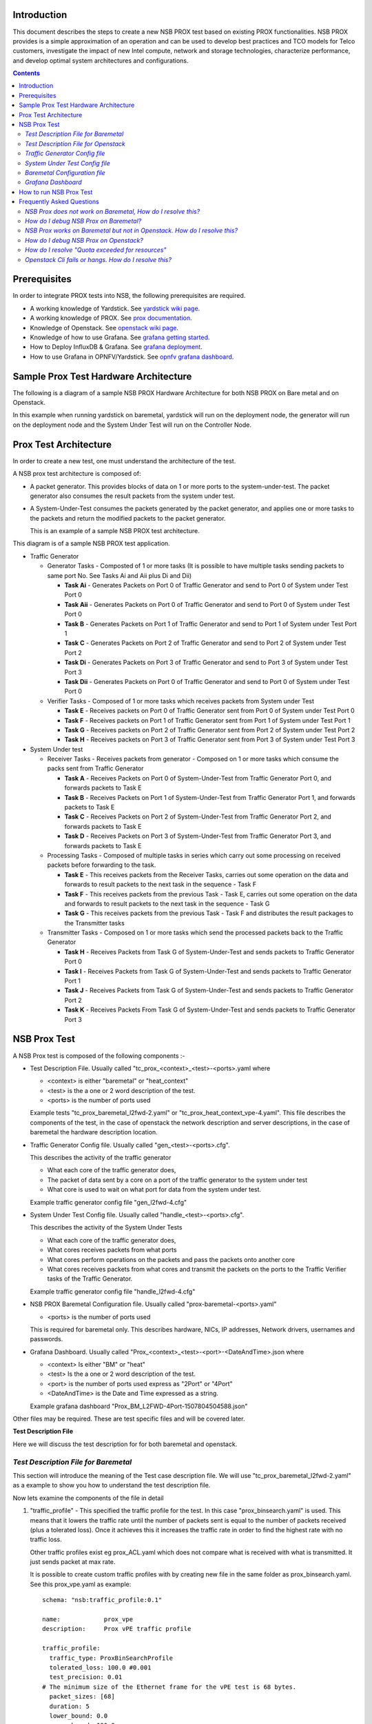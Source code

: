 Introduction
=============

This document describes the steps to create a new NSB PROX test based on 
existing PROX functionalities. NSB PROX provides is a simple approximation 
of an operation and can be used to develop best practices and TCO models 
for Telco customers, investigate the impact of new Intel compute, 
network and storage technologies, characterize performance, and develop 
optimal system architectures and configurations.

.. contents::

Prerequisites
=============

In order to integrate PROX tests into NSB, the following prerequisites are required.

.. _`dpdk wiki page`: http://dpdk.org/
.. _`yardstick wiki page`: https://wiki.opnfv.org/display/yardstick/
.. _`prox documentation`: https://01.org/intel-data-plane-performance-demonstrators/documentation/prox-documentation
.. _`openstack wiki page`: https://wiki.openstack.org/wiki/Main_Page 
.. _`grafana getting started`: http://docs.grafana.org/guides/gettingstarted/
.. _`opnfv grafana dashboard`: https://wiki.opnfv.org/display/yardstick/How+to+work+with+grafana+dashboard
.. _`prox command line`: https://01.org/intel-data-plane-performance-demonstrators/documentation/prox-documentation#Command_line_options
.. _`grafana deployment`: https://wiki.opnfv.org/display/yardstick/How+to+deploy+InfluxDB+and+Grafana+locally
.. _`prox options`: https://01.org/intel-data-plane-performance-demonstrators/documentation/prox-documentation#.5Beal_options.5D

* A working knowledge of Yardstick. See `yardstick wiki page`_.
* A working knowledge of PROX. See `prox documentation`_.
* Knowledge of Openstack. See `openstack wiki page`_.
* Knowledge of how to use Grafana. See `grafana getting started`_.
* How to Deploy InfluxDB & Grafana. See `grafana deployment`_.
* How to use Grafana in OPNFV/Yardstick. See `opnfv grafana dashboard`_.

Sample Prox Test Hardware Architecture
======================================

The following is a diagram of a sample NSB PROX Hardware Architecture 
for both NSB PROX on Bare metal and on Openstack.

In this example when running yardstick on baremetal, yardstick will 
run on the deployment node, the generator will run on the deployment node
and the System Under Test will run on the Controller Node.


.. image:: images/PROX_Hardware_Arch.png
   :width: 800px
   :alt: Sample NSB PROX Hard Architecture

Prox Test Architecture
======================

In order to create a new test, one must understand the architecture of 
the test. 

A NSB prox test architecture is composed of:

* A packet generator. This provides blocks of data on 1 or more ports 
  to the system-under-test. 
  The packet generator also consumes the result packets from the system 
  under test.
* A System-Under-Test consumes the packets generated by the packet 
  generator, and applies one or more tasks to the packets and return the 
  modified packets to the packet generator.

  This is an example of a sample NSB PROX test architecture.

.. image:: images/PROX_Software_Arch.png
   :width: 800px
   :alt: NSB PROX test Architecture

This diagram is of a sample NSB PROX test application. 

* Traffic Generator

  * Generator Tasks - Composted of 1 or more tasks (It is possible to 
    have multiple tasks sending packets to same port No. See Tasks Ai and Aii
    plus Di and Dii)

    * **Task Ai** - Generates Packets on Port 0 of Traffic Generator 
      and send to Port 0 of System under Test Port 0
    * **Task Aii** - Generates Packets on Port 0 of Traffic Generator 
      and send to Port 0 of System under Test Port 0
    * **Task B** - Generates Packets on Port 1 of Traffic Generator 
      and send to Port 1 of System under Test Port 1
    * **Task C** - Generates Packets on Port 2 of Traffic Generator 
      and send to Port 2 of System under Test Port 2
    * **Task Di** - Generates Packets on Port 3 of Traffic Generator 
      and send to Port 3 of System under Test Port 3
    * **Task Dii** - Generates Packets on Port 0 of Traffic Generator 
      and send to Port 0 of System under Test Port 0

  * Verifier Tasks - Composed of 1 or more tasks which receives 
    packets from System under Test

    * **Task E** - Receives packets on Port 0 of Traffic Generator sent 
      from Port 0 of System under Test Port 0
    * **Task F** - Receives packets on Port 1 of Traffic Generator sent 
      from Port 1 of System under Test Port 1 
    * **Task G** - Receives packets on Port 2 of Traffic Generator sent 
      from Port 2 of System under Test Port 2
    * **Task H** - Receives packets on Port 3 of Traffic Generator sent 
      from Port 3 of System under Test Port 3

* System Under test

  * Receiver Tasks - Receives packets from generator - Composed on 1 or 
    more tasks which consume the packs sent from Traffic Generator

    * **Task A** - Receives Packets on Port 0 of System-Under-Test from 
      Traffic Generator Port 0, and forwards packets to Task E
    * **Task B** - Receives Packets on Port 1 of System-Under-Test from 
      Traffic Generator Port 1, and forwards packets to Task E
    * **Task C** - Receives Packets on Port 2 of System-Under-Test from 
      Traffic Generator Port 2, and forwards packets to Task E
    * **Task D** - Receives Packets on Port 3 of System-Under-Test from 
      Traffic Generator Port 3, and forwards packets to Task E

  * Processing Tasks - Composed of multiple tasks in series which carry 
    out some processing on received packets before forwarding to the
    task.

    * **Task E** - This receives packets from the Receiver Tasks, 
      carries out some operation on the data and forwards to result 
      packets to the next task in the sequence - Task F
    * **Task F** - This receives packets from the previous Task - Task 
      E, carries out some operation on the data and forwards to result 
      packets to the next task in the sequence - Task G
    * **Task G** - This receives packets from the previous Task - Task F 
      and distributes the result packages to the Transmitter tasks

  * Transmitter Tasks - Composed on 1 or more tasks which send the 
    processed packets back to the Traffic Generator 

    * **Task H** - Receives Packets from Task G of System-Under-Test and 
      sends packets to Traffic Generator Port 0
    * **Task I** - Receives Packets from Task G of System-Under-Test and 
      sends packets to Traffic Generator Port 1
    * **Task J** - Receives Packets from Task G of System-Under-Test and 
      sends packets to Traffic Generator Port 2
    * **Task K** - Receives Packets From Task G of System-Under-Test and 
      sends packets to Traffic Generator Port 3

NSB Prox Test
=============

A NSB Prox test is composed of the following components :-

* Test Description File. Usually called 
  "tc_prox_<context>_<test>-<ports>.yaml where 

  * <context> is either "baremetal" or "heat_context"
  * <test> is the a one or 2 word description of the test.
  * <ports> is the number of ports used

  Example tests "tc_prox_baremetal_l2fwd-2.yaml" or 
  "tc_prox_heat_context_vpe-4.yaml". This file describes the components 
  of the test, in the case of openstack the network description and 
  server descriptions, in the case of baremetal the hardware 
  description location.

* Traffic Generator Config file. Usually called "gen_<test>-<ports>.cfg". 

  This describes the activity of the traffic generator 
  
  * What each core of the traffic generator does, 
  * The packet of data sent by a core on a port of the traffic generator 
    to the system under test
  * What core is used to wait on what port for data from the system 
    under test.
  
  Example traffic generator config file  "gen_l2fwd-4.cfg"

* System Under Test Config file. Usually called "handle_<test>-<ports>.cfg". 

  This describes the activity of the System Under Tests
  
  * What each core of the traffic generator does, 
  * What cores receives packets from what ports
  * What cores perform operations on the packets and pass the packets onto 
    another core
  * What cores receives packets from what cores and transmit the packets on 
    the ports to the Traffic Verifier tasks of the Traffic Generator.
  
  Example traffic generator config file  "handle_l2fwd-4.cfg"

* NSB PROX Baremetal Configuration file. Usually called 
  "prox-baremetal-<ports>.yaml"

  * <ports> is the number of ports used

  This is required for baremetal only.  This describes hardware, NICs, 
  IP addresses, Network drivers, usernames and passwords.

* Grafana Dashboard. Usually called 
  "Prox_<context>_<test>-<port>-<DateAndTime>.json where

  * <context> Is either "BM" or "heat"
  * <test> Is the a one or 2 word description of the test.
  * <port> is the number of ports used express as "2Port" or "4Port"
  * <DateAndTime> is the Date and Time expressed as a string.

  Example grafana dashboard "Prox_BM_L2FWD-4Port-1507804504588.json"


Other files may be required. These are test specific files and will be 
covered later.


**Test Description File**

Here we will discuss the test description for for both 
baremetal and openstack.

*Test Description File for Baremetal*
-------------------------------------

This section will introduce the meaning of the Test case description 
file. We will use "tc_prox_baremetal_l2fwd-2.yaml" as a example to 
show you how to understand the test description file.

.. image:: images/PROX_Test_BM_Script.png
   :width: 800px
   :alt: NSB PROX Test Description File

Now lets examine the components of the file in detail

1. "traffic_profile" - This specified the traffic profile for the 
   test. In this case "prox_binsearch.yaml" is used. This means 
   that it lowers the traffic rate until the number of packets 
   sent is equal to the number of packets received (plus a 
   tolerated loss). Once it achieves this it increases the traffic 
   rate in order to find the highest rate with no traffic loss. 

   Other traffic profiles exist eg prox_ACL.yaml which does not 
   compare what is received with what is transmitted. It just 
   sends packet at max rate.

   It is possible to create custom traffic profiles with by 
   creating new file in the same folder as prox_binsearch.yaml. 
   See this prox_vpe.yaml as example::

     schema: "nsb:traffic_profile:0.1"

     name:            prox_vpe
     description:     Prox vPE traffic profile

     traffic_profile:
       traffic_type: ProxBinSearchProfile
       tolerated_loss: 100.0 #0.001
       test_precision: 0.01
     # The minimum size of the Ethernet frame for the vPE test is 68 bytes.
       packet_sizes: [68]
       duration: 5
       lower_bound: 0.0
       upper_bound: 100.0

   Here you can see the full list of customisable parameters.

2. "topology" - This is either "prox-tg-topology-1.yaml" or 
    "prox-tg-topology-2.yaml" or "prox-tg-topology-4.yaml" 
    depending on number of ports required.

3. "nodes" - This names the Traffic Generator and the System 
   under Test. Does not need to change.

4. "prox_path" - Location of the prox executable on the traffic 
   generator (Either baremetal or Openstack Virtual Machine)

5. "prox_config" - This is the "System Under Test Config File". 
   In this case it is "handle_l2fwd-2.cfg" 

   A number of additional parameters can be added. This example 
   is taken from VPE::

    options:
      vnf__0:
        prox_path: /opt/nsb_bin/prox
        prox_config: "configs/handle_vpe-4.cfg"
        prox_args:
          "-t": ""
        prox_files:
          "configs/vpe_ipv4.lua" : ""
          "configs/vpe_dscp.lua" : ""
          "configs/vpe_cpe_table.lua" : ""
          "configs/vpe_user_table.lua" : ""
          "configs/vpe_rules.lua" : ""
        prox_generate_parameter: True

   "prox_files" - this specified that a number of addition files 
   need to be provided for the test to run correctly. This files 
   could provide routing information,hashing information or a 
   hashing algorithm and ip/mac information.

   "prox_generate_parameter" - this specifies that the NSB application 
   is required to provide information to the nsb prox in the form 
   of a file called "parameters.lua", which contains information 
   retrieved from either the hardware or the openstack configuration. 

6. "prox_args" - this specified the command line arguments to start 
   prox. See `prox command line`_.

7. "prox_config" - This specified the Traffic Generator config file.

8. "runner" - This is set to "Duration" - This specified that the 
   test run for a set duration. Other runner types are available 
   but it is recommend to use "Duration"

9. "context" - This is "context" for a 2 port Baremetal configuration. 
   If a 4 port configuration was required then file 
   "prox-baremetal-4.yaml" would be used. This is the NSB Prox 
   baremetal configuration file.  

*Test Description File for Openstack*
-------------------------------------

We will use "tc_prox_heat_context_l2fwd-2.yaml" as a example to show 
you how to understand the test description file.

.. image:: images/PROX_Test_HEAT_Script.png
   :width: 800px
   :alt: NSB PROX Test Description File

Now lets examine the components of the file in detail

Sections 1 to 8 are exactly the same in Baremetal and in Heat. Section 
"9" is replaced with sections A to F. Section 9 was for a baremetal 
configuration file. This has no place in a heat configuration.

A. "image" - yardstick-samplevnfs. This is the name of the image 
   created during the installation of NSB. This is fixed.

B. "flavor" - The flavor is created dynamically. However we could 
   use an already existing flavor if required. In that case the 
   flavor would be named::

    flavor: yardstick-flavor

C. "extra_specs" - This allows us to specify the number of 
   cores sockets and hyperthreading assigned to it. In this case
   we have 1 socket with 10 codes and no hyperthreading enabled. 

D. "placement_groups" - default. Do not change for NSB PROX.

E. "servers" - "tg_0" is the traffic generator and "vnf_0" 
   is the system under test. 

F. "networks" - is composed of a management network labeled "mgmt" 
   and one uplink network labeled "uplink_0"  and one downlink 
   network labeled "downlink_0" for 2 ports. If this was a 4 port 
   configuration there would be 2 extra downlink ports. See this 
   example from a 4 port l2fwd test.::

    networks:
      mgmt:
        cidr: '10.0.1.0/24'
      uplink_0:
        cidr: '10.0.2.0/24'
        gateway_ip: 'null'
        port_security_enabled: False
        enable_dhcp: 'false'
      downlink_0:
        cidr: '10.0.3.0/24'
        gateway_ip: 'null'
        port_security_enabled: False
        enable_dhcp: 'false'
      downlink_1:
        cidr: '10.0.4.0/24'
        gateway_ip: 'null'
        port_security_enabled: False
        enable_dhcp: 'false'
      downlink_2:
        cidr: '10.0.5.0/24'
        gateway_ip: 'null'
        port_security_enabled: False
        enable_dhcp: 'false'

*Traffic Generator Config file*
-------------------------------

This section will describe the traffic generator config file. 
This is the same for both baremetal and heat. See this example 
of "gen_l2fwd_multiflow-2.cfg" to explain the options.

.. image:: images/PROX_Gen_2port_cfg.png
   :width: 1400px
   :alt: NSB PROX Gen Config File

The configuration file is divided into multiple sections, each 
of which is used to define some parameters and options.::

  [eal options]
  [variables]
  [port 0]
  [port 1]
  [port .]
  [port Z]
  [defaults]
  [global]
  [core 0]
  [core 1]
  [core 2]
  [core .]
  [core Z]

See `prox options`_ for details 

Now lets examine the components of the file in detail

1. "[eal options]" - This specified the EAL (Environmental 
   Abstraction Layer) options. These are default values and 
   are not changed. See `dpdk wiki page`_. 

2. "[variables]" - This section contains variables, as 
   the name suggests. Variables for Core numbers, mac 
   addresses, ip addresses etc. They are assigned as a 
   "key = value" where the key is used in place of the value. 

   .. Caution::
     A special case for valuables with a value beginning with 
     "@@". These values are dynamically updated by the NSB 
     application at run time. Values like MAC address, 
     IP Address etc.

3. "[port 0]" - This section describes the DPDK Port. The number 
   following the keyword "port" usually refers to the DPDK Port 
   Id. usually starting from "0". Because you can have multiple 
   ports this entry usually repeated. Eg. For a 2 port setup 
   "[port0]" and "[port 1]" and for a 4 port setup "[port 0]", 
   "[port 1]", "[port 2]" and "[port 3]"::

      [port 0]
      name=p0
      mac=hardware
      rx desc=2048
      tx desc=2048
      promiscuous=yes

   a. In this example "name = p0" assigned the name "p0" to the 
      port. Any name can be assigned to a port. 
   b. "mac=hardware" sets the MAC address assigned by the hardware 
      to data from this port.
   c. "rx desc=2048" sets the number of available descriptors to 
      allocate for receive packets. This can be changed and can 
      effect performance. 
   d. "tx desc=2048" sets the number of available descriptors to 
      allocate for transmit packets. This can be changed and can 
      effect performance. 
   e. "promiscuous=yes" this enables promiscuous mode for this port.

4. "[defaults]" - Here default operations and settings can be over 
   written. In this example "mempool size=4K" the number of mbufs 
   per task is altered. Altering this value could effect 
   performance. See `prox options`_ for details.

5. "[global]" - Here application wide setting are supported. Things 
   like application name, start time, duration and memory 
   configurations can be set here. In this example.::

      [global]
      start time=5
      name=Basic Gen

    a. "start time=5" Time is seconds after which average 
       stats will be started.
    b. "name=Basic Gen" Name of the configuration. 

6. "[core 0]" - This core is designated the master core. Every 
   prox application must have a master core. The master mode must 
   be assigned to exactly one task, running alone on one core.::

    [core 0]
    mode=master

7. "[core 1]" - This describes the activity on core 1. Cores can 
   be configured by means of a set of [core #] sections, where 
   # represents either:

   A. an absolute core number: e.g. on a 10-core, dual socket 
      system with hyper-threading, 
      cores are numbered from 0 to 39.

   B. PROX allows a core to be identified by a core number, the 
      letter 's', and a socket number. However NSB PROX is 
      hardware agnostic (physical and virtual configurations 
      are the same) it is advisable no to use physical 
      core numbering. 

   Each core can be assigned with a set of tasks, each running 
   one of the implemented packet processing modes.::

     [core 1]
     name=p0
     task=0
     mode=gen
     tx port=p0
     bps=1250000000
     ; Ethernet + IP + UDP
     pkt inline=${sut_mac0} 70 00 00 00 00 01 08 00 45 00 00 1c 00 01 00 00 40 11 f7 7d 98 10 64 01 98 10 64 02 13 88 13 88 00 08 55 7b
     ; src_ip: 152.16.100.0/8
     random=0000XXX1
     rand_offset=29
     ; dst_ip: 152.16.100.0/8
     random=0000XXX0
     rand_offset=33
     random=0001001110001XXX0001001110001XXX
     rand_offset=34

   a. "name=p0" - Name assigned to the core. 
   b. "task=0" - Each core can run a set of tasks. Starting with "0". 
      Task 1 can be defined later in this core or
      can be defined in another "[core 1]" section with "task=1" 
      later in configuration file. Sometimes running
      multiple task related to the same packet on the same physical 
      core improves performance, however sometimes it
      is optimal to move task to a separate core. This is best 
      decided by checking performance.
   c. "mode=gen" - Specifies the action carried out by this task on 
      this core. Supported modes are: acl, classify, drop, gredecap, 
      greencap, ipv6_decap, ipv6_encap, l2fwd, lbnetwork, lbpos, lbqinq, 
      nop, police, qinqdecapv4, qinqencapv4, qos, routing, impair, 
      lb5tuple, mirror, unmpls, tagmpls, nat, decapnsh, encapnsh, gen, 
      genl4 and lat. Which are :-

       * Classify
       * Drop
       * Basic Forwarding (no touch)
       * L2 Forwarding (change MAC)
       * GRE encap/decap
       * Load balance based on packet fields
       * Symmetric load balancing
       * QinQ encap/decap IPv4/IPv6
       * ARP
       * QoS
       * Routing
       * Unmpls
       * Policing
       * ACL  

      In the traffic generator we expect a core to generate packets ("gen") 
      and to receive packets & calculate latency ("lat")
      This core does "gen" . ie it is a packet generator.

      To understand what each of the modes support please see 
      `prox documentation`_. 

   d. "tx port=p0" - This specifies that the packets generated are 
      transmitted to port "p0"
   e. "bps=1250000000" - This indicates Bytes Per Second to 
      generate packets.
   f. "; Ethernet + IP + UDP" - This is a comment. Items starting with 
      ";" are ignored.
   g. "pkt inline=${sut_mac0} 70 00 00 00 ..." - Defines the packet 
      format as a sequence of bytes (each 
      expressed in hexadecimal notation). This defines the packet 
      that is generated. This packets begins 
      with the hexadecimal sequence assigned to "sut_mac" and the 
      remainder of the bytes in the string.
      This packet could now be sent or modified by "random=.." 
      described below before being sent to target. 
   h. "; src_ip: 152.16.100.0/8" - Comment
   i. "random=0000XXX1" - This describes a field of the packet 
      containing random data. This string can be 
      8,16,24 or 32 character long and represents 1,2,3 or 4 
      bytes of data. In this case it describes a byte of
      data. Each character in string can be 0,1 or "X". 0 or 1 
      are fixed bit values in the data packet and "X" is a 
      random bit. So random=0000XXX1 generates 00000001(1), 
      00000011(3), 00000101(5), 00000111(7), 
      00001001(9), 00001011(11), 00001101(13) and 00001111(15) 
      combinations.
   j. "rand_offset=29" - Defines where to place the previously 
      defined random field. 
   k. "; dst_ip: 152.16.100.0/8" - Comment
   l. "random=0000XXX0" - This is another random field which 
      generates a byte of 00000000(0), 00000010(2),
      00000100(4), 00000110(6), 00001000(8), 00001010(10), 
      00001100(12) and 00001110(14) combinations.
   m. "rand_offset=33" - Defines where to place the previously 
      defined random field.
   n. "random=0001001110001XXX0001001110001XXX" - This is 
      another random field which generates 4 bytes.
   o. "rand_offset=34" - Defines where to place the previously 
      defined 4 byte random field.

   Core 2 executes same scenario as Core 1. The only difference 
   in this case is that the packets are generated 
   for Port 1.

8. "[core 3]" - This defines the activities on core 3. The purpose 
   of "core 3" and "core 4" is to receive packets
   sent by the System Under Test.::

     [core 3]
     name=rec 0
     task=0
     mode=lat
     rx port=p0
     lat pos=42

   a. "name=rec 0" - Name assigned to the core.
   b. "task=0" - Each core can run a set of tasks. Starting with 
      "0". Task 1 can be defined later in this core or
      can be defined in another "[core 1]" section with 
      "task=1" later in configuration file. Sometimes running
      multiple task related to the same packet on the same 
      physical core improves performance, however sometimes it
      is optimal to move task to a separate core. This is 
      best decided by checking performance.
   c. "mode=lat" - Specifies the action carried out by this task on this core. Supported modes are: acl,
      classify, drop, gredecap, greencap, ipv6_decap, ipv6_encap, l2fwd, lbnetwork, lbpos, lbqinq, nop,
      police, qinqdecapv4, qinqencapv4, qos, routing, impair, lb5tuple, mirror, unmpls, tagmpls,
      nat, decapnsh, encapnsh, gen, genl4 and lat. This task(0) per core(3) receives packets on port.
   d. "rx port=p0" - The port to receive packets on "Port 0". Core 4 will receive packets on "Port 1".
   e. "lat pos=42" - Describes where to put a 4-byte timestamp in the packet. Note that the packet length should 
      be longer than "lat pos" + 4 bytes to avoid truncation of the timestamp. It defines where the timestamp is 
      to be read from. Note that the SUT workload might cause the position of the timestamp to change 
      (i.e. due to encapsulation).

*System Under Test Config file*
-------------------------------

This section will describes the System Under Test(VNF) config file. This is the same for both 
baremetal and heat. See this example of "handle_l2fwd_multiflow-2.cfg" to explain the options.

.. image:: images/PROX_Handle_2port_cfg.png
   :width: 1400px
   :alt: NSB PROX Handle Config File

See `prox options`_ for details 

Now lets examine the components of the file in detail

1. "[eal options]" - same as the Generator config file. This specified the EAL (Environmental Abstraction Layer) 
   options. These are default values and are not changed. 
   See `dpdk wiki page`_. 

2. "[port 0]" - This section describes the DPDK Port. The number following the keyword "port" usually refers to the DPDK Port Id. usually starting from "0".
   Because you can have multiple ports this entry usually repeated. Eg. For a 2 port setup "[port0]" and "[port 1]" and for a 4 port setup "[port 0]", "[port 1]",
   "[port 2]" and "[port 3]"::

      [port 0]
      name=if0
      mac=hardware
      rx desc=2048
      tx desc=2048
      promiscuous=yes

   a. In this example "name =if0" assigned the name "if0" to the port. Any name can be assigned to a port. 
   b. "mac=hardware" sets the MAC address assigned by the hardware to data from this port.
   c. "rx desc=2048" sets the number of available descriptors to allocate for receive packets. This can be changed and can effect performance. 
   d. "tx desc=2048" sets the number of available descriptors to allocate for transmit packets. This can be changed and can effect performance. 
   e. "promiscuous=yes" this enables promiscuous mode for this port.

3. "[defaults]" - Here default operations and settings can be over written.::

     [defaults]
     mempool size=8K
     memcache size=512

   a. In this example "mempool size=8K" the number of mbufs per task is altered. Altering this value could effect performance. See `prox options`_ for details.
   b. "memcache size=512" - number of mbufs cached per core, default is 256 this is the cache_size. Altering this value could effect performance.

4. "[global]" - Here application wide setting are supported. Things like application name, start time, duration and memory configurations can be set here. 
   In this example.::

      [global]
      start time=5
      name=Basic Gen

    a. "start time=5" Time is seconds after which average stats will be started.
    b. "name=Handle L2FWD Multiflow (2x)" Name of the configuration. 

5. "[core 0]" - This core is designated the master core. Every prox application must have a master core. The master mode must be assigned to 
   exactly one task, running alone on one core.::

    [core 0]
    mode=master

6. "[core 1]" - This describes the activity on core 1. Cores can be configured by means of a set of [core #] sections,   where # represents either:

   a. an absolute core number: e.g. on a 10-core, dual socket system with hyper-threading, 
      cores are numbered from 0 to 39.

   b. PROX allows a core to be identified by a core number, the letter 's', and a socket number. 
      However NSB PROX is hardware agnostic (physical and virtual configurations are the same) it 
      is advisable no to use physical core numbering. 

   Each core can be assigned with a set of tasks, each running one of the implemented packet processing modes.::

     [core 1]
     name=none
     task=0
     mode=l2fwd
     dst mac=@@tester_mac1
     rx port=if0
     tx port=if1

   a. "name=none" - No name assigned to the core.
   b. "task=0" - Each core can run a set of tasks. Starting with "0". Task 1 can be defined later in this core or
      can be defined in another "[core 1]" section with "task=1" later in configuration file. Sometimes running
      multiple task related to the same packet on the same physical core improves performance, however sometimes it
      is optimal to move task to a separate core. This is best decided by checking performance.
   c. "mode=l2fwd" - Specifies the action carried out by this task on this core. Supported modes are: acl,
      classify, drop, gredecap, greencap, ipv6_decap, ipv6_encap, l2fwd, lbnetwork, lbpos, lbqinq, nop,
      police, qinqdecapv4, qinqencapv4, qos, routing, impair, lb5tuple, mirror, unmpls, tagmpls,
      nat, decapnsh, encapnsh, gen, genl4 and lat. This code does "l2fwd" .. ie it does the L2FWD.

   d. "dst mac=@@tester_mac1" - The destination mac address of the packet will be set to the MAC address of "Port 1" of destination device. (The Traffic Generator/Verifier)
   e. "rx port=if0" - This specifies that the packets are received from "Port 0" called if0
   f. "tx port=if1" - This specifies that the packets are transmitted to "Port 1"  called if1

   If this example we receive a packet on core on a port, carry out operation on the packet on the core and transmit it on on another port still using the same task on the same core. 
   
   On some implementation you may wish to use multiple tasks, like this.::

     [core 1]
     name=rx_task
     task=0
     mode=l2fwd
     dst mac=@@tester_p0
     rx port=if0
     tx cores=1t1
     drop=no

     name=l2fwd_if0
     task=1
     mode=nop
     rx ring=yes
     tx port=if0
     drop=no

   In this example you can see Core 1/Task 0 called "rx_task" receives the packet from if0 and perform the l2fwd. However instead of sending the packet to a 
   port it sends it to a core see "tx cores=1t1". In this case it sends it to Core 1/Task 1. 

   Core 1/Task 1 called "l2fwd_if0", receives the packet, not from a port but from the ring. See "rx ring=yes". It does not perform any operation on the packet See "mode=none" 
   and sends the packets to "if0" see "tx port=if0".

   It is also possible to implement more complex operations be chaining multiple operations in sequence and using rings to pass packets from one core to another.

   In thus example we show a Broadband Network Gateway (BNG) with Quality of Service (QoS).  Communication from task to task is via rings.
   
   .. image:: images/PROX_BNG_QOS.png
      :width: 1000px
      :alt: NSB PROX Config File for BNG_QOS 
   
*Baremetal Configuration file*
------------------------------

.. _baremetal-config-label:

This is required for baremetal testing. It describes the IP address of the various ports, the Network devices drivers and MAC addresses and the network
configuration.

In this example we will describe a 2 port configuration. This file is the same for all 2 port NSB Prox tests on the same platforms/configuration.

  .. image:: images/PROX_Baremetal_config.png
     :width: 1000px
     :alt: NSB PROX Yardstick Config

Now lets describe the sections of the file.

  1. "TrafficGen" - This section describes the Traffic Generator node of the test configuration. The name of the node "trafficgen_1" must match the node name 
     in the "Test Description File for Baremetal" mentioned earlier. The password attribute of the test needs to be configured. All other parameters
     can remain as default settings.
  2. "interfaces" - This defines the DPDK interfaces on the Traffic Generator.  
  3. "xe0" is DPDK Port 0. "lspci" and " ./dpdk-devbind.py -s" can be used to provide the interface information. "netmask" and "local_ip" should not be changed
  4. "xe1" is DPDK Port 1. If more than 2 ports are required then "xe1" section needs to be repeated and modified accordingly.
  5. "vnf" - This section describes the System Under Test of the test configuration. The name of the node "vnf" must match the node name in the  
     "Test Description File for Baremetal" mentioned earlier. The password attribute of the test needs to be configured. All other parameters
     can remain as default settings
  6. "interfaces" - This defines the DPDK interfaces on the System under Test
  7. "xe0" - Same as 3 but for the "System Under Test".
  8. "xe1" - Same as 4 but for the "System Under Test" also.
  9. "routing_table" - All parameters should remain unchanged.
  10. "nd_route_tbl" - All parameters should remain unchanged.   
 
*Grafana Dashboard*
-------------------

The grafana dashboard visually displays the results of the tests. The steps required to produce a grafana dashboard are described here. 

.. _yardstick-config-label:

  a. Configure "yardstick" to use influxDB to store test results. See file "/etc/yardstick/yardstick.conf".

     .. image:: images/PROX_Yardstick_config.png
        :width: 1000px
        :alt: NSB PROX Yardstick Config

     1. Specify the dispatcher to use influxDB to store results. 
     2. "target = .. " - Specify location of influxDB to store results. 
        "db_name = yardstick" - name of database. Do not change
        "username = root" - username to use to store result. (Many tests are run as root)
        "password = ... " - Please set to root user password

  b. Deploy InfludDB & Grafana. See how to Deploy InfluxDB & Grafana. See `grafana deployment`_.
  c. Generate the test data. Run the tests as follows .::

       yardstick --debug task start tc_prox_<context>_<test>-ports.yaml

     eg.::

       yardstick --debug task start tc_prox_heat_context_l2fwd-4.yaml

  d. Now build the dashboard for the test you just ran. The easiest way to do this is to copy an existing dashboard and rename the
     test and the field names. The procedure to do so is described here. See `opnfv grafana dashboard`_.

How to run NSB Prox Test
========================

In order to run the NSB PROX test.

  1. On selected hardware install NSB via::

      ./nsb_setup.sh <openstack-credentials>

  2. To enter container::

       docker exec -it yardstick /bin/bash

  3. Install baremetal configuration file (POD files)

     a. Goto location of PROX tests in container ::

          cd /home/opnfv/repos/yardstick/samples/vnf_samples/nsut/prox

     b. Install prox-baremetal-2.yam and prox-baremetal-4.yaml for that topology into this directory as per baremetal-config-label_

     c. Install and configure "yardstick.conf" ::

            cd /etc/yardstick/
        
        Modify /etc/yardstick/yardstick.conf as per yardstick-config-label_

  4. Execute the test. Eg.

     a. For Baremetal test execute::

          yardstick --debug task start ./tc_prox_baremetal_l2fwd-4.yaml
 
     b. For Heat Context test execute::

          yardstick --debug task start ./tc_prox_heat_context_l2fwd-4.yaml
 
Frequently Asked Questions
==========================

Here is a list of frequently asked questions.

*NSB Prox does not work on Baremetal, How do I resolve this?*
-------------------------------------------------------------

If PROX NSB does not work on baremetal, problem is either in network configuration or test file. 

*Solution* 

1. Verify network configuration. Execute existing baremetal test.::

       yardstick --debug task start ./tc_prox_baremetal_l2fwd-4.yaml

   If test does not work then error in network configuration. 

      a. Check DPDK on Traffic Generator and System Under Test via:- ::

           /root/dpdk-17./usertools/dpdk-devbind.py 

      b. Verify MAC addresses match "prox-baremetal-<ports>.yaml" via "ifconfig" and "dpdk-devbind"

      c. Check your eth port is what you expect. You would not be the first person to think that the port your cable is plugged
         into is ethX when in fact it is ethY. Use ethtool to visually confirm that the eth is where you expect.::

            ethtool -p ethX 

         A led should start blinking on port. (On both System-Under-Test and Traffic Generator)

      d. Check cable. 

         Install Linux kernel network driver and ensure your ports are "bound" to the driver via "dpdk-devbind". Bring up port on both 
         System Under Test and Traffic Generator and check connection.

         i) On System Under test and on Traffic Generator::

              ifconfig ethX/enoX up

         ii) Check link

               ethtool ethX/enoX 

             See "Link detected" if "yes" .... Cable is good. If "no" you have an issue with your cable/port.

2. If existing baremetal works then issue is with your test. Check the packet generator gen_<test>-<ports>.cfg to ensure
   it is producing a valid packet.

*How do I debug NSB Prox on Baremetal?*
---------------------------------------

*Solution*

1. Execute the test as normal::

     yardstick --debug task start ./tc_prox_baremetal_l2fwd-4.yaml

2. Login to Traffic Generator as "root".::

     cd 
     /opt/nsb_bin/prox -f /tmp/gen_<test>-<ports>.cfg

3. Login to System Under Test as "root".::

     cd
     /opt/nsb_bin/prox -f /tmp/handle_<test>-<ports>.cfg

4. Now lets examine the Generator Output. In this case the output of gen_l2fwd-4.cfg.

     .. image:: images/PROX_Gen_GUI.png
        :width: 1000px
        :alt: NSB PROX Traffic Generator GUI 

   Now lets examine the output

     1. Indicates the amount of data successfully transmitted on Port 0
     2. Indicates the amount of data successfully received on port 1 
     3. Indicates the amount of data successfully handled for port 1

   It appears what is transmitted is received. 

   .. Caution:: 
      The number of packets MAY not exactly match because the ports are read in sequence.

   .. Caution:: 
      What is transmitted on PORT X may not always be received on same port. Please check the Test scenario.

5. Now lets examine the System under Test Output

     .. image:: images/PROX_SUT_GUI.png
        :width: 1400px
        :alt: NSB PROX SUT GUI 

   Now lets examine the output

     1. What is received on 0 is transmitted on 1, received on 1 transmitted on 0, received on 2 transmitted on 3 and received on 3 transmitted on 2.
     2. No packets are Failed.
     3. No Packets are discarded. 

*NSB Prox works on Baremetal but not in Openstack. How do I resolve this?*
--------------------------------------------------------------------------

NSB Prox on Baremetal is a lot more forgiving than NSB Prox on Openstack. A badly formed packed may still work with PROX on Baremetal. However on
Openstack the packet must be correct and all fields of the header correct. Eg A packet with an invalid Protocol ID would still work in Baremetal
but this packet would be rejected by openstack.

*Solution*

 1. Check the validity of the packet. 
 2. Use a known good packet in your test
 3. If using "Random" fields in the packet generator, disable them and retry.


*How do I debug NSB Prox on Openstack?*
---------------------------------------

*Solution*

1. Execute the test as normal::

     yardstick --debug task start --keep-deploy ./tc_prox_heat_context_l2fwd-4.yaml

2. Access docker image if required via::

      docker exec -it yardstick /bin/bash 

3. Install openstack credentials. 
  
   Depending on your openstack deployment, the location of these credentials may vary.
   On this platform I do this via::

     scp root@10.237.222.55:/etc/kolla/admin-openrc.sh .
     source ./admin-openrc.sh

4. List Stack details

   a. Get the name of the Stack.

         .. image:: images/PROX_Openstack_stack_list.png
            :width: 1000px
            :alt: NSB PROX openstack stack list

   b. Get the Floating IP of the Traffic Generator & System under Test 

      This generates a lot of information. Please not the floating IP of the VNF and
      the Traffic Generator.
 
         .. image:: images/PROX_Openstack_stack_show_a.png
            :width: 1000px
            :alt: NSB PROX openstack stack show (Top)

      From here you can see the floating IP Address of the System Under Test / VNF

         .. image:: images/PROX_Openstack_stack_show_b.png
            :width: 1000px
            :alt: NSB PROX openstack stack show (Top)

      From here you can see the floating IP Address of the Traffic Generator

   c. Get ssh identity file

      In the docker container locate the identity file.:: 

        cd /home/opnfv/repos/yardstick/yardstick/resources/files
        ls -lt

5. Login to System Under Test as "Ubuntu".::

     ssh -i ./yardstick_key-01029d1d ubuntu@172.16.2.158
   
   Change to root::

     sudo su

    Now continue as baremetal.

6. Login to System Under Test as "Ubuntu".::

     ssh -i ./yardstick_key-01029d1d ubuntu@172.16.2.156
   
   Change to root::

     sudo su

    Now continue as baremetal.

*How do I resolve "Quota exceeded for resources"*
-------------------------------------------------

*Solution*

This usually occurs due to 2 reasons when executing an openstack test.

1. One or more stacks already exists and are consuming all resources. To resolve ::

     openstack stack list

   Response::

     +--------------------------------------+--------------------+-----------------+----------------------+--------------+
     | ID                                   | Stack Name         | Stack Status    | Creation Time        | Updated Time |
     +--------------------------------------+--------------------+-----------------+----------------------+--------------+
     | acb559d7-f575-4266-a2d4-67290b556f15 | yardstick-e05ba5a4 | CREATE_COMPLETE | 2017-12-06T15:00:05Z | None         |
     | 7edf21ce-8824-4c86-8edb-f7e23801a01b | yardstick-08bda9e3 | CREATE_COMPLETE | 2017-12-06T14:56:43Z | None         |
     +--------------------------------------+--------------------+-----------------+----------------------+--------------+
   
   In this case 2 stacks already exist.

   To remove stack::

     openstack stack delete yardstick-08bda9e3
     Are you sure you want to delete this stack(s) [y/N]? y

2. The openstack configuration quotas are too small.

   The solution is to increase the quota. Use below to query existing quotas::

     openstack quota show

   And to set quota::

     openstack quota set <resource>

*Openstack Cli fails or hangs. How do I resolve this?*
------------------------------------------------------

*Solution*

If it fails due to ::

   Missing value auth-url required for auth plugin password

Check your shell environment for Openstack variables. One of them should contain the authentication URL ::


   OS_AUTH_URL="https://192.168.72.41:5000/v3"

Or similar. Ensure that openstack configurations are exported. ::

   cat  /etc/kolla/admin-openrc.sh

Result ::

   export OS_PROJECT_DOMAIN_NAME=default
   export OS_USER_DOMAIN_NAME=default
   export OS_PROJECT_NAME=admin
   export OS_TENANT_NAME=admin
   export OS_USERNAME=admin
   export OS_PASSWORD=BwwSEZqmUJA676klr9wa052PFjNkz99tOccS9sTc
   export OS_AUTH_URL=http://193.168.72.41:35357/v3
   export OS_INTERFACE=internal
   export OS_IDENTITY_API_VERSION=3
   export EXTERNAL_NETWORK=yardstick-public

and visible.

If the Openstack Cli appears to hang, then verify the proxys and no_proxy are set correctly.
They should be similar to ::

   FTP_PROXY="http://proxy.ir.intel.com:911/"
   HTTPS_PROXY="http://proxy.ir.intel.com:911/"
   HTTP_PROXY="http://proxy.ir.intel.com:911/"
   NO_PROXY="localhost,127.0.0.1,10.237.222.55,10.237.223.80,10.237.222.134,.ir.intel.com"
   ftp_proxy="http://proxy.ir.intel.com:911/"
   http_proxy="http://proxy.ir.intel.com:911/"
   https_proxy="http://proxy.ir.intel.com:911/"
   no_proxy="localhost,127.0.0.1,10.237.222.55,10.237.223.80,10.237.222.134,.ir.intel.com"

Where 

    1) 10.237.222.55 = IP Address of deployment node
    2) 10.237.223.80 = IP Address of Controller node
    3) 10.237.222.134 = IP Address of Compute Node
    4) ir.intel.com = local no proxy

 




